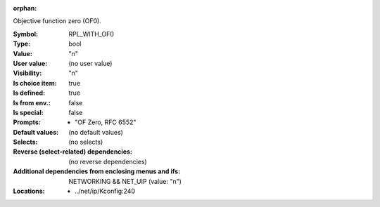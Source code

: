 :orphan:

.. title:: RPL_WITH_OF0

.. option:: CONFIG_RPL_WITH_OF0:
.. _CONFIG_RPL_WITH_OF0:

Objective function zero (OF0).


:Symbol:           RPL_WITH_OF0
:Type:             bool
:Value:            "n"
:User value:       (no user value)
:Visibility:       "n"
:Is choice item:   true
:Is defined:       true
:Is from env.:     false
:Is special:       false
:Prompts:

 *  "OF Zero, RFC 6552"
:Default values:
 (no default values)
:Selects:
 (no selects)
:Reverse (select-related) dependencies:
 (no reverse dependencies)
:Additional dependencies from enclosing menus and ifs:
 NETWORKING && NET_UIP (value: "n")
:Locations:
 * ../net/ip/Kconfig:240